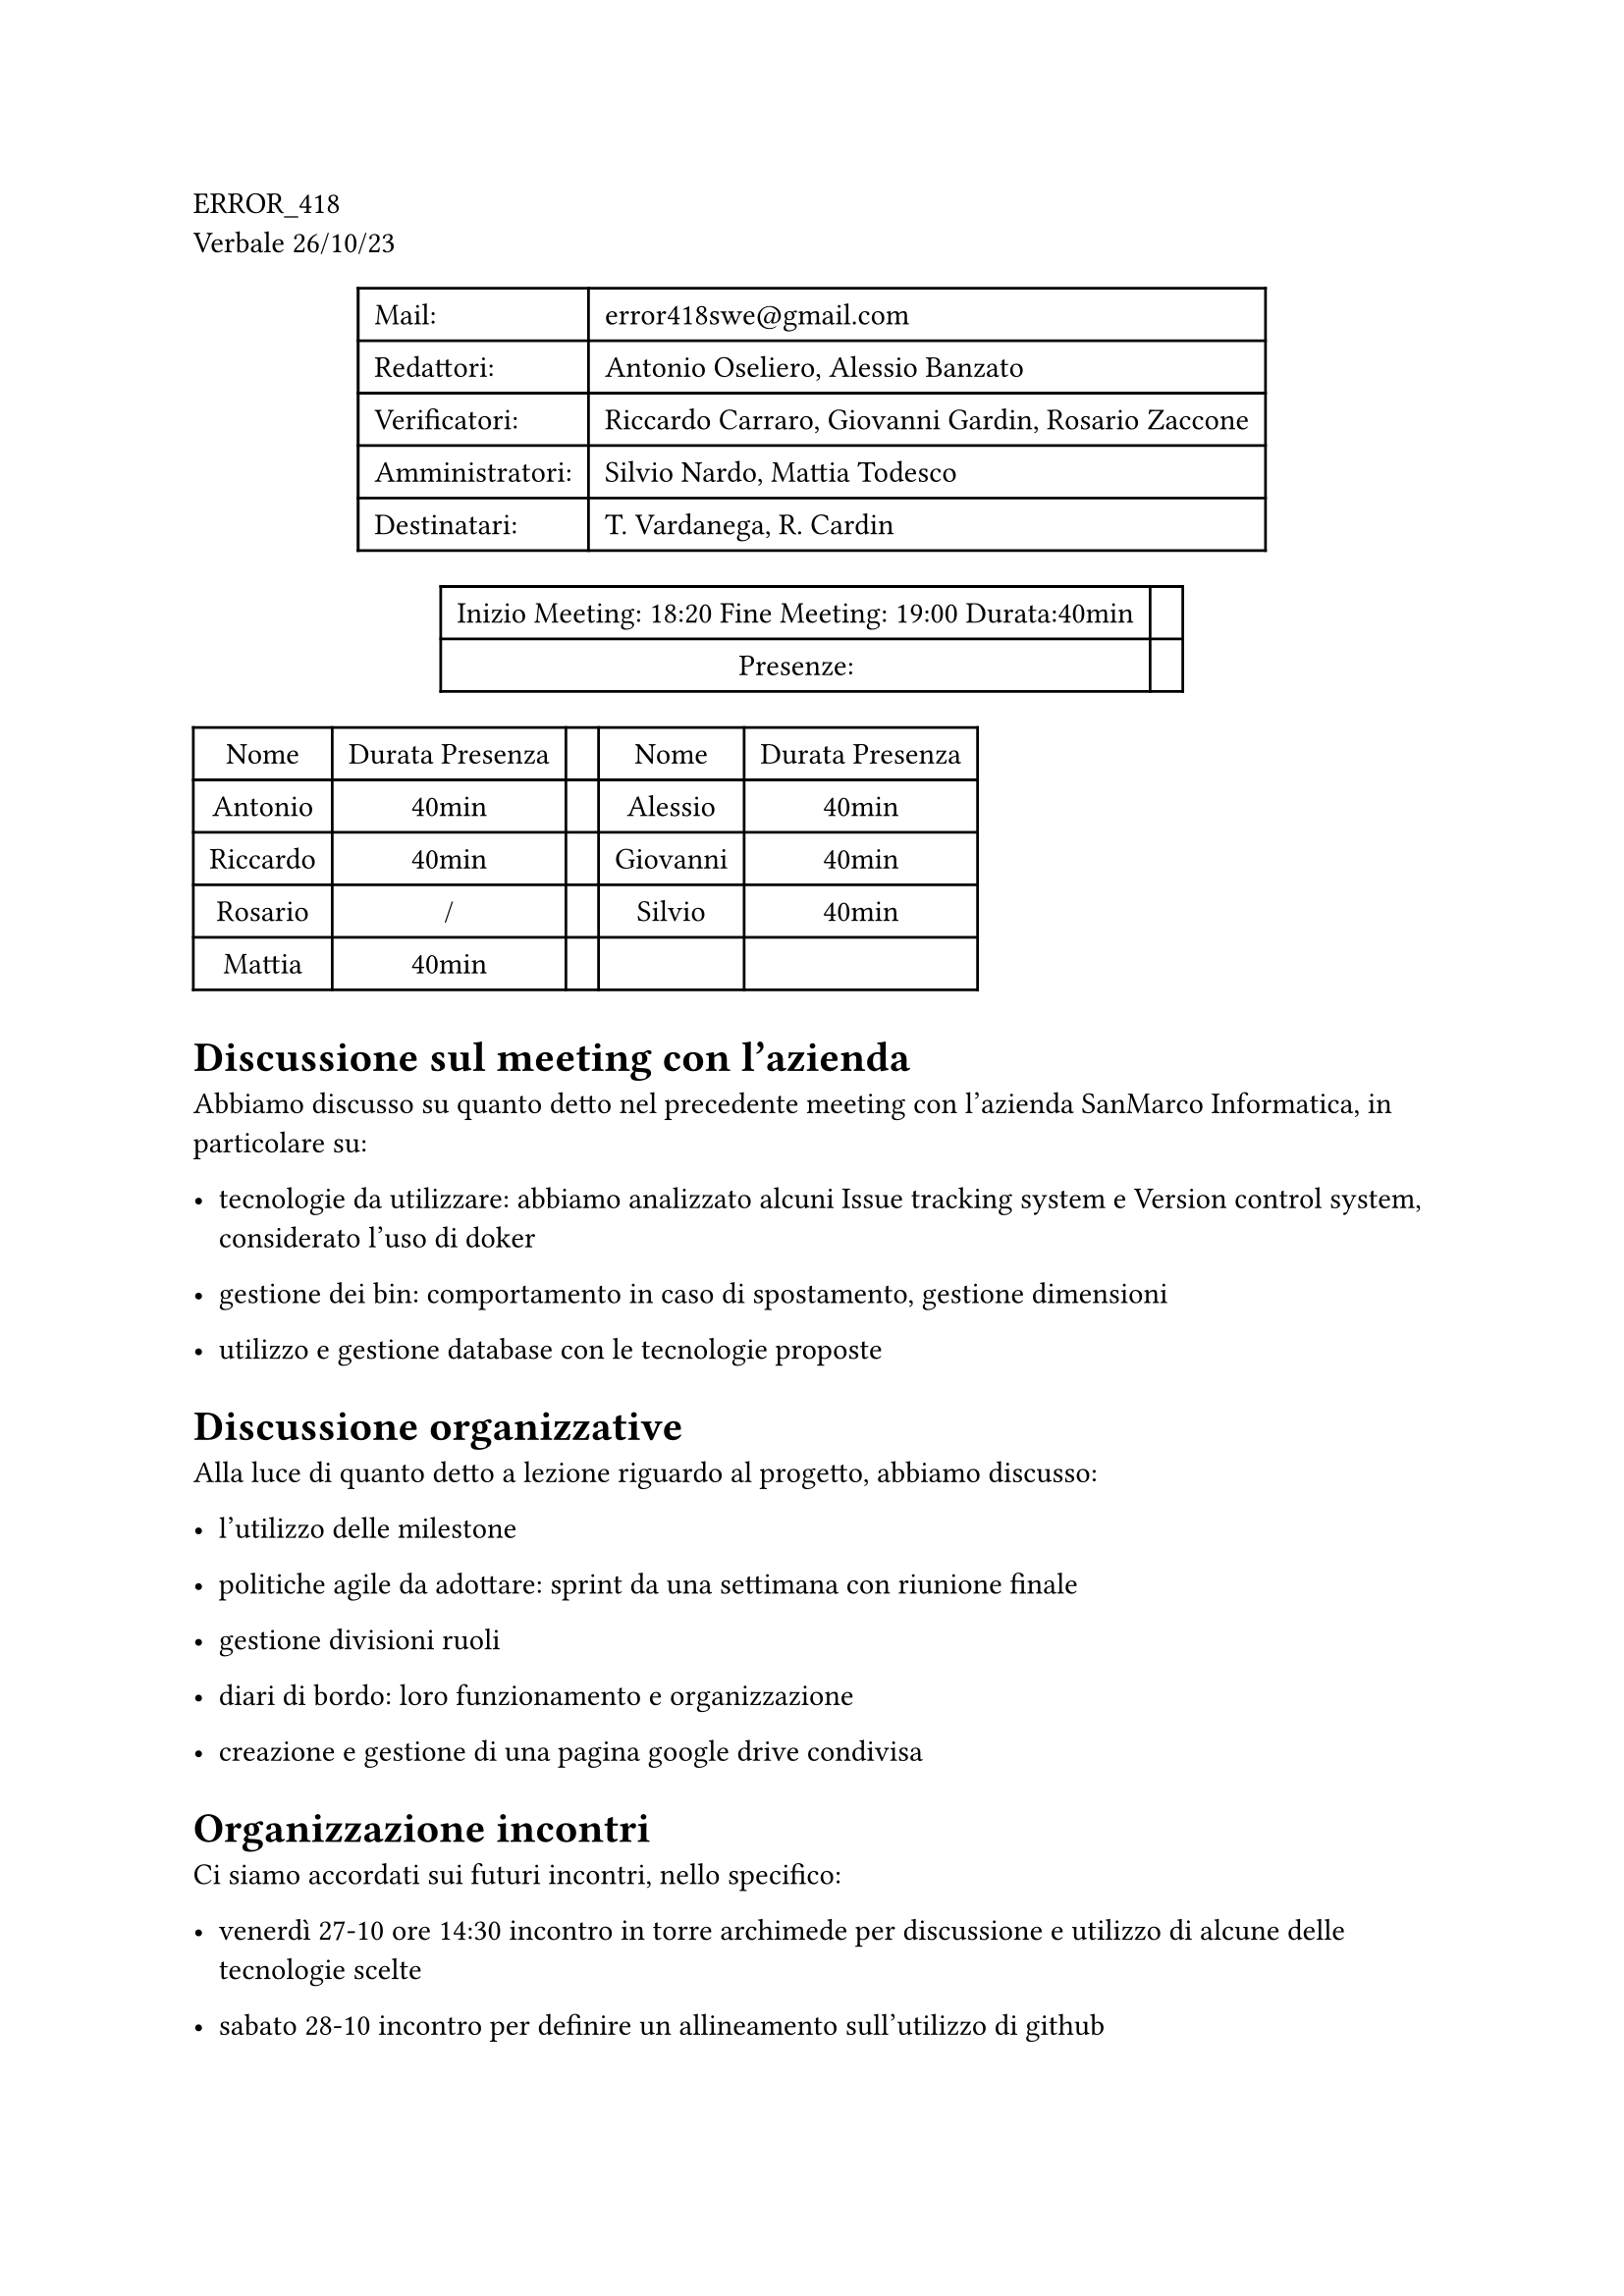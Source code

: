 ERROR\_418 \
Verbale 26/10/23

#figure(
align(center)[#table(
  columns: 2,
  align: (col, row) => (left,left,).at(col),
  inset: 6pt,
  [Mail:],
  [error418swe\@gmail.com],
  [Redattori:],
  [Antonio Oseliero, Alessio Banzato],
  [Verificatori:],
  [Riccardo Carraro, Giovanni Gardin, Rosario Zaccone],
  [Amministratori:],
  [Silvio Nardo, Mattia Todesco],
  [Destinatari:],
  [T. Vardanega, R. Cardin],
)]
)

#figure(
align(center)[#table(
  columns: 2,
  align: (col, row) => (center,center,).at(col),
  inset: 6pt,
  [Inizio Meeting: 18:20 Fine Meeting: 19:00 Durata:40min],
  [],
  [Presenze:],
  [],
)]
)

#block[
#figure(
align(center)[#table(
  columns: 5,
  align: (col, row) => (center,center,center,center,center,).at(col),
  inset: 6pt,
  [Nome], [Durata Presenza], [], [Nome], [Durata Presenza],
  [Antonio],
  [40min],
  [],
  [Alessio],
  [40min],
  [Riccardo],
  [40min],
  [],
  [Giovanni],
  [40min],
  [Rosario],
  [/],
  [],
  [Silvio],
  [40min],
  [Mattia],
  [40min],
  [],
  [],
  [],
)]
)

]
= Discussione sul meeting con l’azienda
<discussione-sul-meeting-con-lazienda>
Abbiamo discusso su quanto detto nel precedente meeting con l’azienda
SanMarco Informatica, in particolare su:

- tecnologie da utilizzare: abbiamo analizzato alcuni Issue tracking
  system e Version control system, considerato l’uso di doker

- gestione dei bin: comportamento in caso di spostamento, gestione
  dimensioni

- utilizzo e gestione database con le tecnologie proposte

= Discussione organizzative
<discussione-organizzative>
Alla luce di quanto detto a lezione riguardo al progetto, abbiamo
discusso:

- l’utilizzo delle milestone

- politiche agile da adottare: sprint da una settimana con riunione
  finale

- gestione divisioni ruoli

- diari di bordo: loro funzionamento e organizzazione

- creazione e gestione di una pagina google drive condivisa

= Organizzazione incontri
<organizzazione-incontri>
Ci siamo accordati sui futuri incontri, nello specifico:

- venerdì 27-10 ore 14:30 incontro in torre archimede per discussione e
  utilizzo di alcune delle tecnologie scelte

- sabato 28-10 incontro per definire un allineamento sull’utilizzo di
  github
